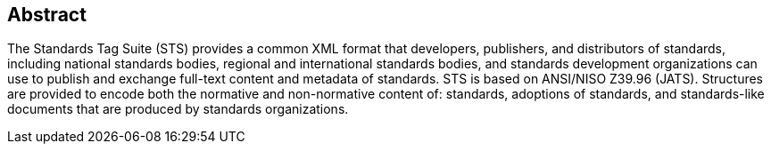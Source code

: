 
[abstract]
== Abstract

The Standards Tag Suite (STS) provides a common XML format that developers, publishers, and distributors of standards, including national standards bodies, regional and international standards bodies, and standards development organizations can use to publish and exchange full-text content and metadata of standards. STS is based on ANSI/NISO Z39.96 (JATS). Structures are provided to encode both the normative and non-normative content of: standards, adoptions of standards, and standards-like documents that are produced by standards organizations.

